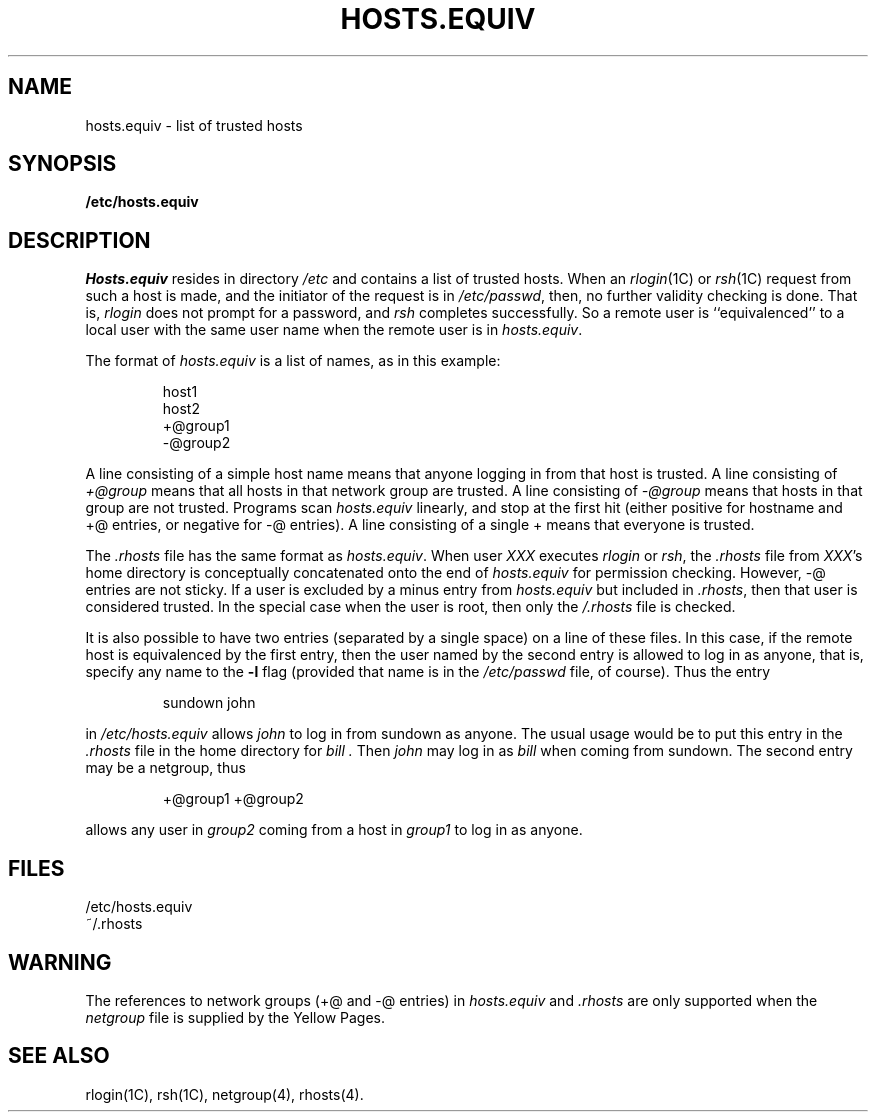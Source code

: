 '\"macro stdmacro
.\" @(#)hosts.equiv.5 1.1 85/12/28 SMI; from UCB 4.2
.TH HOSTS.EQUIV 4
.SH NAME
hosts.equiv \- list of trusted hosts
.SH SYNOPSIS
.B /etc/hosts.equiv
.SH DESCRIPTION
.I Hosts.equiv
resides in directory
.I /etc
and contains a list of trusted hosts.
When an
.IR rlogin (1C)
or
.IR rsh (1C)
request from such a host is made, 
and the initiator of the request is in
.IR /etc/passwd ,
then, no further validity checking is done.
That is,
.I rlogin
does not prompt for a password, and
.I rsh
completes successfully.
So a remote user is ``equivalenced'' to a local user
with the same user name when the remote user is in
.IR hosts.equiv .
.PP
The format of
.I hosts.equiv
is a list of names, as in this example:
.IP
 host1
 host2
 +@group1
 -@group2
.PP
A line consisting of a simple host name
means that anyone logging in from that host is trusted.
A line consisting of
.I +@group
means that all hosts in that network group are trusted.
A line consisting of
.I \-@group
means that hosts in that group are not trusted.
Programs scan
.I hosts.equiv
linearly, and stop at the first hit
(either positive for hostname and +@ entries,
or negative for \-@ entries).
A line consisting of a single +
means that everyone is trusted.
.PP
The
.I .rhosts
file has the same format as
.IR hosts.equiv .
When user
.I XXX
executes
.I rlogin
or
.IR rsh ,
the
.I .rhosts
file from
.IR XXX 's
home directory is conceptually concatenated onto the end of
.I hosts.equiv
for permission checking.
However, \-@ entries are not sticky.
If a user is excluded by a minus entry from
.I hosts.equiv
but included in
.IR .rhosts ,
then that user is considered trusted.
In the special case when the user is root,
then only the
.I /.rhosts
file is checked.
.PP
It is also possible to have two entries
(separated by a single space)
on a line of these files.
In this case, if the remote host is equivalenced by the first entry,
then the user named by the second entry is allowed to log in as anyone,
that is, specify any name to the
.B \-l
flag (provided that name is in the
.I /etc/passwd
file, of course).
Thus the entry
.IP
 sundown john
.PP
in
.I /etc/hosts.equiv
allows
.IR john
to log in from sundown as anyone.  The usual usage would be
to put this entry in the
.I .rhosts
file in the home directory for
.I bill .
Then
.I john
may log in as
.I bill
when coming from sundown.
The second entry may be a netgroup, thus
.IP
 +@group1 +@group2
.PP
allows any user in
.I group2
coming from a host in
.IR group1
to log in as anyone.
.SH FILES
.nf
/etc/hosts.equiv
~/.rhosts
.fi
.SH "WARNING"
The references to network groups (+@ and \-@ entries) in
.I hosts.equiv
and
.I .rhosts
are only supported when the
.I netgroup
file is supplied by the Yellow Pages.
.SH "SEE ALSO"
rlogin(1C), rsh(1C), netgroup(4), rhosts(4).
